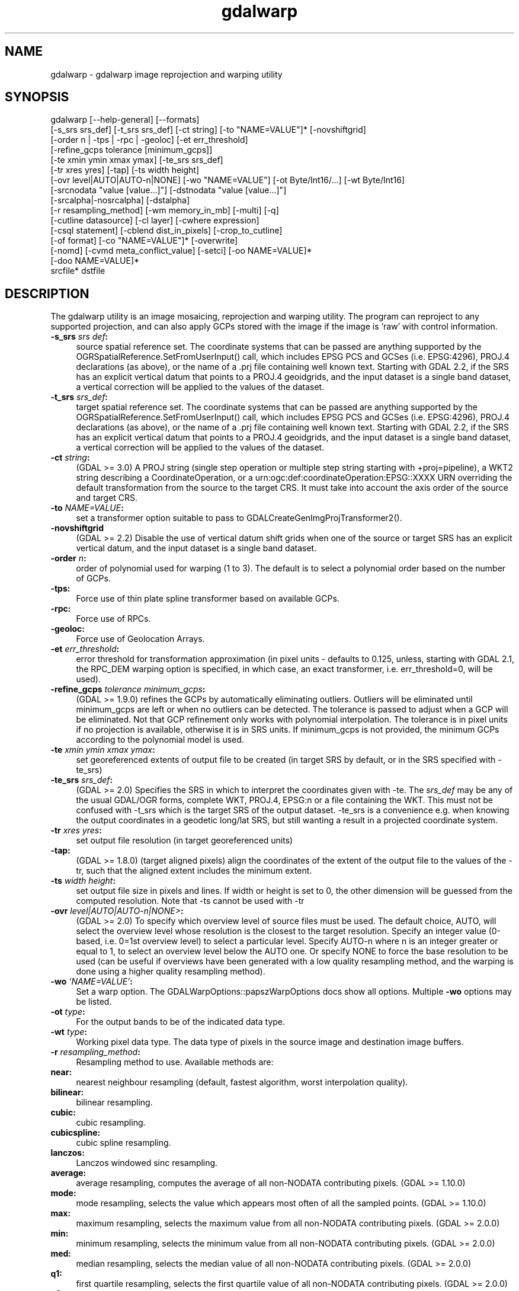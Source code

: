 .TH "gdalwarp" 1 "Fri Jun 28 2019" "GDAL" \" -*- nroff -*-
.ad l
.nh
.SH NAME
gdalwarp \- gdalwarp 
image reprojection and warping utility
.SH "SYNOPSIS"
.PP
.PP
.PP
.nf
gdalwarp [--help-general] [--formats]
    [-s_srs srs_def] [-t_srs srs_def] [-ct string] [-to "NAME=VALUE"]* [-novshiftgrid]
    [-order n | -tps | -rpc | -geoloc] [-et err_threshold]
    [-refine_gcps tolerance [minimum_gcps]]
    [-te xmin ymin xmax ymax] [-te_srs srs_def]
    [-tr xres yres] [-tap] [-ts width height]
    [-ovr level|AUTO|AUTO-n|NONE] [-wo "NAME=VALUE"] [-ot Byte/Int16/...] [-wt Byte/Int16]
    [-srcnodata "value [value...]"] [-dstnodata "value [value...]"]
    [-srcalpha|-nosrcalpha] [-dstalpha]
    [-r resampling_method] [-wm memory_in_mb] [-multi] [-q]
    [-cutline datasource] [-cl layer] [-cwhere expression]
    [-csql statement] [-cblend dist_in_pixels] [-crop_to_cutline]
    [-of format] [-co "NAME=VALUE"]* [-overwrite]
    [-nomd] [-cvmd meta_conflict_value] [-setci] [-oo NAME=VALUE]*
    [-doo NAME=VALUE]*
    srcfile* dstfile
.fi
.PP
.SH "DESCRIPTION"
.PP
The gdalwarp utility is an image mosaicing, reprojection and warping utility\&. The program can reproject to any supported projection, and can also apply GCPs stored with the image if the image is 'raw' with control information\&.
.PP
.IP "\fB\fB-s_srs\fP \fIsrs def\fP:\fP" 1c
source spatial reference set\&. The coordinate systems that can be passed are anything supported by the OGRSpatialReference\&.SetFromUserInput() call, which includes EPSG PCS and GCSes (i\&.e\&. EPSG:4296), PROJ\&.4 declarations (as above), or the name of a \&.prj file containing well known text\&. Starting with GDAL 2\&.2, if the SRS has an explicit vertical datum that points to a PROJ\&.4 geoidgrids, and the input dataset is a single band dataset, a vertical correction will be applied to the values of the dataset\&. 
.IP "\fB\fB-t_srs\fP \fIsrs_def\fP:\fP" 1c
target spatial reference set\&. The coordinate systems that can be passed are anything supported by the OGRSpatialReference\&.SetFromUserInput() call, which includes EPSG PCS and GCSes (i\&.e\&. EPSG:4296), PROJ\&.4 declarations (as above), or the name of a \&.prj file containing well known text\&. Starting with GDAL 2\&.2, if the SRS has an explicit vertical datum that points to a PROJ\&.4 geoidgrids, and the input dataset is a single band dataset, a vertical correction will be applied to the values of the dataset\&. 
.IP "\fB\fB-ct\fP \fIstring\fP:\fP" 1c
(GDAL >= 3\&.0) A PROJ string (single step operation or multiple step string starting with +proj=pipeline), a WKT2 string describing a CoordinateOperation, or a urn:ogc:def:coordinateOperation:EPSG::XXXX URN overriding the default transformation from the source to the target CRS\&. It must take into account the axis order of the source and target CRS\&. 
.IP "\fB\fB-to\fP \fINAME=VALUE\fP:\fP" 1c
set a transformer option suitable to pass to GDALCreateGenImgProjTransformer2()\&.  
.IP "\fB\fB-novshiftgrid\fP\fP" 1c
(GDAL >= 2\&.2) Disable the use of vertical datum shift grids when one of the source or target SRS has an explicit vertical datum, and the input dataset is a single band dataset\&. 
.IP "\fB\fB-order\fP \fIn\fP:\fP" 1c
order of polynomial used for warping (1 to 3)\&. The default is to select a polynomial order based on the number of GCPs\&. 
.IP "\fB\fB-tps\fP:\fP" 1c
Force use of thin plate spline transformer based on available GCPs\&. 
.IP "\fB\fB-rpc\fP: \fP" 1c
Force use of RPCs\&. 
.IP "\fB\fB-geoloc\fP:\fP" 1c
Force use of Geolocation Arrays\&. 
.IP "\fB\fB-et\fP \fIerr_threshold\fP:\fP" 1c
error threshold for transformation approximation (in pixel units - defaults to 0\&.125, unless, starting with GDAL 2\&.1, the RPC_DEM warping option is specified, in which case, an exact transformer, i\&.e\&. err_threshold=0, will be used)\&. 
.IP "\fB\fB-refine_gcps\fP \fItolerance minimum_gcps\fP:\fP" 1c
(GDAL >= 1\&.9\&.0) refines the GCPs by automatically eliminating outliers\&. Outliers will be eliminated until minimum_gcps are left or when no outliers can be detected\&. The tolerance is passed to adjust when a GCP will be eliminated\&. Not that GCP refinement only works with polynomial interpolation\&. The tolerance is in pixel units if no projection is available, otherwise it is in SRS units\&. If minimum_gcps is not provided, the minimum GCPs according to the polynomial model is used\&. 
.IP "\fB\fB-te\fP \fIxmin ymin xmax ymax\fP:\fP" 1c
set georeferenced extents of output file to be created (in target SRS by default, or in the SRS specified with -te_srs)  
.IP "\fB\fB-te_srs\fP \fIsrs_def\fP:\fP" 1c
(GDAL >= 2\&.0) Specifies the SRS in which to interpret the coordinates given with -te\&. The \fIsrs_def\fP may be any of the usual GDAL/OGR forms, complete WKT, PROJ\&.4, EPSG:n or a file containing the WKT\&. This must not be confused with -t_srs which is the target SRS of the output dataset\&. -te_srs is a convenience e\&.g\&. when knowing the output coordinates in a geodetic long/lat SRS, but still wanting a result in a projected coordinate system\&.  
.IP "\fB\fB-tr\fP \fIxres yres\fP:\fP" 1c
set output file resolution (in target georeferenced units) 
.IP "\fB\fB-tap\fP:\fP" 1c
(GDAL >= 1\&.8\&.0) (target aligned pixels) align the coordinates of the extent of the output file to the values of the -tr, such that the aligned extent includes the minimum extent\&. 
.IP "\fB\fB-ts\fP \fIwidth height\fP:\fP" 1c
set output file size in pixels and lines\&. If width or height is set to 0, the other dimension will be guessed from the computed resolution\&. Note that -ts cannot be used with -tr 
.IP "\fB\fB-ovr\fP \fIlevel|AUTO|AUTO-n|NONE>\fP:\fP" 1c
(GDAL >= 2\&.0) To specify which overview level of source files must be used\&. The default choice, AUTO, will select the overview level whose resolution is the closest to the target resolution\&. Specify an integer value (0-based, i\&.e\&. 0=1st overview level) to select a particular level\&. Specify AUTO-n where n is an integer greater or equal to 1, to select an overview level below the AUTO one\&. Or specify NONE to force the base resolution to be used (can be useful if overviews have been generated with a low quality resampling method, and the warping is done using a higher quality resampling method)\&. 
.IP "\fB\fB-wo\fP \fI'NAME=VALUE'\fP:\fP" 1c
Set a warp option\&. The GDALWarpOptions::papszWarpOptions docs show all options\&. Multiple \fB-wo\fP options may be listed\&. 
.IP "\fB\fB-ot\fP \fItype\fP:\fP" 1c
For the output bands to be of the indicated data type\&. 
.IP "\fB\fB-wt\fP \fItype\fP:\fP" 1c
Working pixel data type\&. The data type of pixels in the source image and destination image buffers\&. 
.IP "\fB\fB-r\fP \fIresampling_method\fP:\fP" 1c
Resampling method to use\&. Available methods are: 
.IP "\fB\fBnear\fP: \fP" 1c
nearest neighbour resampling (default, fastest algorithm, worst interpolation quality)\&. 
.IP "\fB\fBbilinear\fP: \fP" 1c
bilinear resampling\&. 
.IP "\fB\fBcubic\fP: \fP" 1c
cubic resampling\&. 
.IP "\fB\fBcubicspline\fP: \fP" 1c
cubic spline resampling\&. 
.IP "\fB\fBlanczos\fP: \fP" 1c
Lanczos windowed sinc resampling\&. 
.IP "\fB\fBaverage\fP: \fP" 1c
average resampling, computes the average of all non-NODATA contributing pixels\&. (GDAL >= 1\&.10\&.0) 
.IP "\fB\fBmode\fP: \fP" 1c
mode resampling, selects the value which appears most often of all the sampled points\&. (GDAL >= 1\&.10\&.0) 
.IP "\fB\fBmax\fP: \fP" 1c
maximum resampling, selects the maximum value from all non-NODATA contributing pixels\&. (GDAL >= 2\&.0\&.0) 
.IP "\fB\fBmin\fP: \fP" 1c
minimum resampling, selects the minimum value from all non-NODATA contributing pixels\&. (GDAL >= 2\&.0\&.0) 
.IP "\fB\fBmed\fP: \fP" 1c
median resampling, selects the median value of all non-NODATA contributing pixels\&. (GDAL >= 2\&.0\&.0) 
.IP "\fB\fBq1\fP: \fP" 1c
first quartile resampling, selects the first quartile value of all non-NODATA contributing pixels\&. (GDAL >= 2\&.0\&.0) 
.IP "\fB\fBq3\fP: \fP" 1c
third quartile resampling, selects the third quartile value of all non-NODATA contributing pixels\&. (GDAL >= 2\&.0\&.0) 
.PP
.IP "\fB\fB-srcnodata\fP \fIvalue [value\&.\&.\&.]\fP:\fP" 1c
Set nodata masking values for input bands (different values can be supplied for each band)\&. If more than one value is supplied all values should be quoted to keep them together as a single operating system argument\&. Masked values will not be used in interpolation\&. Use a value of \fCNone\fP to ignore intrinsic nodata settings on the source dataset\&. 
.IP "\fB\fB-dstnodata\fP \fIvalue [value\&.\&.\&.]\fP:\fP" 1c
Set nodata values for output bands (different values can be supplied for each band)\&. If more than one value is supplied all values should be quoted to keep them together as a single operating system argument\&. New files will be initialized to this value and if possible the nodata value will be recorded in the output file\&. Use a value of \fCNone\fP to ensure that nodata is not defined (GDAL>=1\&.11)\&. If this argument is not used then nodata values will be copied from the source dataset (GDAL>=1\&.11)\&. 
.IP "\fB\fB-srcalpha\fP:\fP" 1c
Force the last band of a source image to be considered as a source alpha band\&.  
.IP "\fB\fB-nosrcalpha\fP:\fP" 1c
Prevent the alpha band of a source image to be considered as such (it will be warped as a regular band) (GDAL>=2\&.2)\&.  
.IP "\fB\fB-dstalpha\fP:\fP" 1c
Create an output alpha band to identify nodata (unset/transparent) pixels\&.  
.IP "\fB\fB-wm\fP \fImemory_in_mb\fP:\fP" 1c
Set the amount of memory that the warp API is allowed to use for caching\&. The value is interpreted as being in megabytes if the value is less than 10000\&. For values >=10000, this is interpreted as bytes\&. 
.IP "\fB\fB-multi\fP:\fP" 1c
Use multithreaded warping implementation\&. Two threads will be used to process chunks of image and perform input/output operation simultaneously\&. Note that computation is not multithreaded itself\&. To do that, you can use the -wo NUM_THREADS=val/ALL_CPUS option, which can be combined with -multi 
.IP "\fB\fB-q\fP:\fP" 1c
Be quiet\&. 
.IP "\fB\fB-of\fP \fIformat\fP:\fP" 1c
Select the output format\&. The default is GeoTIFF (GTiff)\&. Use the short format name\&.  
.IP "\fB\fB-co\fP \fI'NAME=VALUE'\fP:\fP" 1c
passes a creation option to the output format driver\&. Multiple \fB-co\fP options may be listed\&. See \fCformat specific documentation for legal creation options for each format\fP 
.PP
.IP "\fB\fB-cutline\fP \fIdatasource\fP:\fP" 1c
Enable use of a blend cutline from the name OGR support datasource\&. 
.IP "\fB\fB-cl\fP \fIlayername\fP:\fP" 1c
Select the named layer from the cutline datasource\&. 
.IP "\fB\fB-cwhere\fP \fIexpression\fP:\fP" 1c
Restrict desired cutline features based on attribute query\&. 
.IP "\fB\fB-csql\fP \fIquery\fP:\fP" 1c
Select cutline features using an SQL query instead of from a layer with -cl\&. 
.IP "\fB\fB-cblend\fP \fIdistance\fP:\fP" 1c
Set a blend distance to use to blend over cutlines (in pixels)\&. 
.IP "\fB\fB-crop_to_cutline\fP:\fP" 1c
(GDAL >= 1\&.8\&.0) Crop the extent of the target dataset to the extent of the cutline\&. 
.IP "\fB\fB-overwrite\fP:\fP" 1c
(GDAL >= 1\&.8\&.0) Overwrite the target dataset if it already exists\&. 
.IP "\fB\fB-nomd\fP:\fP" 1c
(GDAL >= 1\&.10\&.0) Do not copy metadata\&. Without this option, dataset and band metadata (as well as some band information) will be copied from the first source dataset\&. Items that differ between source datasets will be set to * (see -cvmd option)\&. 
.IP "\fB\fB-cvmd\fP \fImeta_conflict_value\fP:\fP" 1c
(GDAL >= 1\&.10\&.0) Value to set metadata items that conflict between source datasets (default is '*')\&. Use '' to remove conflicting items\&.  
.IP "\fB\fB-setci\fP:\fP" 1c
(GDAL >= 1\&.10\&.0) Set the color interpretation of the bands of the target dataset from the source dataset\&. 
.IP "\fB\fB-oo\fP \fINAME=VALUE\fP:\fP" 1c
(starting with GDAL 2\&.0) Dataset open option (format specific) 
.IP "\fB\fB-doo\fP \fINAME=VALUE\fP:\fP" 1c
(starting with GDAL 2\&.1) Output dataset open option (format specific)
.PP
.IP "\fB\fIsrcfile\fP:\fP" 1c
The source file name(s)\&.  
.IP "\fB\fIdstfile\fP:\fP" 1c
The destination file name\&.  
.PP
.PP
Mosaicing into an existing output file is supported if the output file already exists\&. The spatial extent of the existing file will not be modified to accommodate new data, so you may have to remove it in that case, or use the -overwrite option\&.
.PP
Polygon cutlines may be used as a mask to restrict the area of the destination file that may be updated, including blending\&. If the OGR layer containing the cutline features has no explicit SRS, the cutline features must be in the SRS of the destination file\&. When writing to a not yet existing target dataset, its extent will be the one of the original raster unless -te or -crop_to_cutline are specified\&.
.PP
When doing vertical shift adjustments, the transformer option -to ERROR_ON_MISSING_VERT_SHIFT=YES can be used to error out as soon as a vertical shift value is missing (instead of 0 being used)\&.
.SH "EXAMPLES"
.PP
.IP "\(bu" 2
For instance, an eight bit spot scene stored in GeoTIFF with control points mapping the corners to lat/long could be warped to a UTM projection with a command like this:
.PP
.PP
.PP
.nf
gdalwarp -t_srs '+proj=utm +zone=11 +datum=WGS84' -overwrite raw_spot.tif utm11.tif
.fi
.PP
.PP
.IP "\(bu" 2
For instance, the second channel of an ASTER image stored in HDF with control points mapping the corners to lat/long could be warped to a UTM projection with a command like this:
.PP
.PP
.PP
.nf
gdalwarp -overwrite HDF4_SDS:ASTER_L1B:"pg-PR1B0000-2002031402_100_001":2 pg-PR1B0000-2002031402_100_001_2.tif
.fi
.PP
.PP
.IP "\(bu" 2
(GDAL >= 2\&.2) To apply a cutline on a un-georeferenced image and clip from pixel (220,60) to pixel (1160,690):
.PP
.PP
.PP
.nf
gdalwarp -overwrite -to SRC_METHOD=NO_GEOTRANSFORM -to DST_METHOD=NO_GEOTRANSFORM -te 220 60 1160 690 -cutline cutline.csv in.png out.tif
.fi
.PP
.PP
where cutline\&.csv content is like: 
.PP
.nf
id,WKT
1,"POLYGON((....))"

.fi
.PP
.PP
.IP "\(bu" 2
(GDAL >= 2\&.2) To transform a DEM from geoid elevations (using EGM96) to WGS84 ellipsoidal heights:
.PP
.PP
.PP
.nf
gdalwarp -overwrite in_dem.tif out_dem.tif -s_srs EPSG:4326+5773 -t_srs EPSG:4979
.fi
.PP
.SH "SEE ALSO"
.PP
http://trac.osgeo.org/gdal/wiki/UserDocs/GdalWarp : Wiki page discussing options and behaviours of gdalwarp
.SH "AUTHORS"
.PP
Frank Warmerdam warmerdam@pobox.com, Silke Reimer silke@intevation.de 
